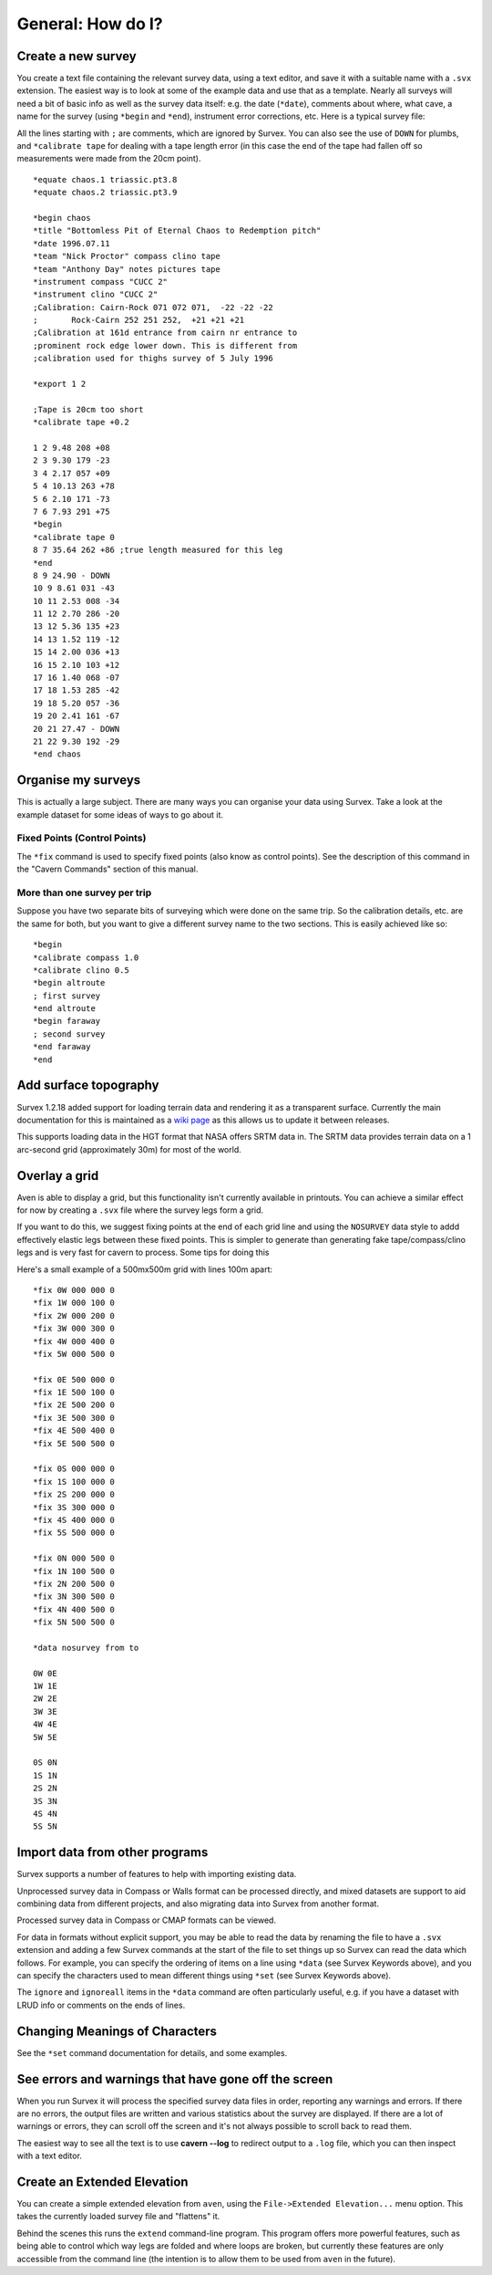 ==================
General: How do I?
==================

-------------------
Create a new survey
-------------------

You create a text file containing the relevant survey data, using a text
editor, and save it with a suitable name with a ``.svx`` extension.  The easiest
way is to look at some of the example data and use that as a template.  Nearly
all surveys will need a bit of basic info as well as the survey data itself:
e.g.  the date (``*date``), comments about where, what cave, a name for the
survey (using ``*begin`` and ``*end``), instrument error corrections, etc. Here
is a typical survey file:

All the lines starting with ``;`` are comments, which are ignored by Survex.
You can also see the use of ``DOWN`` for plumbs, and ``*calibrate tape`` for
dealing with a tape length error (in this case the end of the tape had fallen
off so measurements were made from the 20cm point).
::

   *equate chaos.1 triassic.pt3.8
   *equate chaos.2 triassic.pt3.9

   *begin chaos
   *title "Bottomless Pit of Eternal Chaos to Redemption pitch"
   *date 1996.07.11
   *team "Nick Proctor" compass clino tape
   *team "Anthony Day" notes pictures tape
   *instrument compass "CUCC 2"
   *instrument clino "CUCC 2"
   ;Calibration: Cairn-Rock 071 072 071,  -22 -22 -22
   ;       Rock-Cairn 252 251 252,  +21 +21 +21
   ;Calibration at 161d entrance from cairn nr entrance to
   ;prominent rock edge lower down. This is different from
   ;calibration used for thighs survey of 5 July 1996

   *export 1 2

   ;Tape is 20cm too short
   *calibrate tape +0.2

   1 2 9.48 208 +08
   2 3 9.30 179 -23
   3 4 2.17 057 +09
   5 4 10.13 263 +78
   5 6 2.10 171 -73
   7 6 7.93 291 +75
   *begin
   *calibrate tape 0
   8 7 35.64 262 +86 ;true length measured for this leg
   *end
   8 9 24.90 - DOWN
   10 9 8.61 031 -43
   10 11 2.53 008 -34
   11 12 2.70 286 -20
   13 12 5.36 135 +23
   14 13 1.52 119 -12
   15 14 2.00 036 +13
   16 15 2.10 103 +12
   17 16 1.40 068 -07
   17 18 1.53 285 -42
   19 18 5.20 057 -36
   19 20 2.41 161 -67
   20 21 27.47 - DOWN
   21 22 9.30 192 -29
   *end chaos

-------------------
Organise my surveys
-------------------

This is actually a large subject.  There are many ways you can
organise your data using Survex.  Take a look at the example
dataset for some ideas of ways to go about it.

Fixed Points (Control Points)
=============================

The ``*fix`` command is used to specify fixed points (also know as
control points).  See the description of this command in the
"Cavern Commands" section of this manual.

More than one survey per trip
=============================

Suppose you have two separate bits of surveying which were done
on the same trip.  So the calibration details, etc. are the same
for both, but you want to give a different survey name to the
two sections.  This is easily achieved like so:
::


    *begin
    *calibrate compass 1.0
    *calibrate clino 0.5
    *begin altroute
    ; first survey
    *end altroute
    *begin faraway
    ; second survey
    *end faraway
    *end

----------------------
Add surface topography
----------------------

Survex 1.2.18 added support for loading terrain data and rendering
it as a transparent surface.  Currently the main documentation for
this is maintained as a `wiki
page <https://trac.survex.com/wiki/TerrainData>`__ as this allows
us to update it between releases.

This supports loading data in the HGT format that NASA offers SRTM
data in.  The SRTM data provides terrain data on a 1 arc-second
grid (approximately 30m) for most of the world.

--------------
Overlay a grid
--------------

Aven is able to display a grid, but this functionality isn't
currently available in printouts.  You can achieve a similar effect
for now by creating a ``.svx`` file where the survey legs form a
grid.

If you want to do this, we suggest fixing points at the end of
each grid line and using the ``NOSURVEY`` data style to addd
effectively elastic legs between these fixed points.  This is
simpler to generate than generating fake tape/compass/clino legs
and is very fast for cavern to process.
Some tips for doing this

Here's a small example of a 500mx500m grid with lines 100m apart:
::

   *fix 0W 000 000 0
   *fix 1W 000 100 0
   *fix 2W 000 200 0
   *fix 3W 000 300 0
   *fix 4W 000 400 0
   *fix 5W 000 500 0

   *fix 0E 500 000 0
   *fix 1E 500 100 0
   *fix 2E 500 200 0
   *fix 3E 500 300 0
   *fix 4E 500 400 0
   *fix 5E 500 500 0

   *fix 0S 000 000 0
   *fix 1S 100 000 0
   *fix 2S 200 000 0
   *fix 3S 300 000 0
   *fix 4S 400 000 0
   *fix 5S 500 000 0

   *fix 0N 000 500 0
   *fix 1N 100 500 0
   *fix 2N 200 500 0
   *fix 3N 300 500 0
   *fix 4N 400 500 0
   *fix 5N 500 500 0

   *data nosurvey from to

   0W 0E
   1W 1E
   2W 2E
   3W 3E
   4W 4E
   5W 5E

   0S 0N
   1S 1N
   2S 2N
   3S 3N
   4S 4N
   5S 5N

-------------------------------
Import data from other programs
-------------------------------

Survex supports a number of features to help with importing
existing data.

Unprocessed survey data in Compass or Walls format can be processed
directly, and mixed datasets are support to aid combining data from
different projects, and also migrating data into Survex from another
format.

Processed survey data in Compass or CMAP formats can be viewed.

For data in formats without explicit support, you may be able to read the data
by renaming the file to have a ``.svx`` extension and adding a few Survex
commands at the start of the file to set things up so Survex can read the data
which follows.  For example, you can specify the ordering of items on a
line using ``*data`` (see Survex Keywords above), and you can specify
the characters used to mean different things using ``*set`` (see
Survex Keywords above).

The ``ignore`` and ``ignoreall`` items in the ``*data`` command are often
particularly useful, e.g. if you have a dataset with LRUD info or
comments on the ends of lines.

-------------------------------
Changing Meanings of Characters
-------------------------------

See the ``*set`` command documentation for details, and some examples.

-----------------------------------------------------
See errors and warnings that have gone off the screen
-----------------------------------------------------

When you run Survex it will process the specified survey data
files in order, reporting any warnings and errors. If there are no
errors, the output files are written and various statistics about
the survey are displayed. If there are a lot of warnings or
errors, they can scroll off the screen and it's not always
possible to scroll back to read them.

The easiest way to see all the text is to use **cavern --log** to
redirect output to a ``.log`` file, which you can then inspect
with a text editor.

----------------------------
Create an Extended Elevation
----------------------------

You can create a simple extended elevation from ``aven``, using the
``File->Extended Elevation...`` menu option.  This takes the currently
loaded survey file and "flattens" it.

Behind the scenes this runs the ``extend`` command-line program.  This program
offers more powerful features, such as being able to control which way legs are
folded and where loops are broken, but currently these features are only
accessible from the command line (the intention is to allow them to be used
from ``aven`` in the future).
